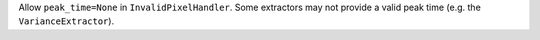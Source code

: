 Allow ``peak_time=None`` in ``InvalidPixelHandler``. Some extractors may not
provide a valid peak time (e.g. the ``VarianceExtractor``).
